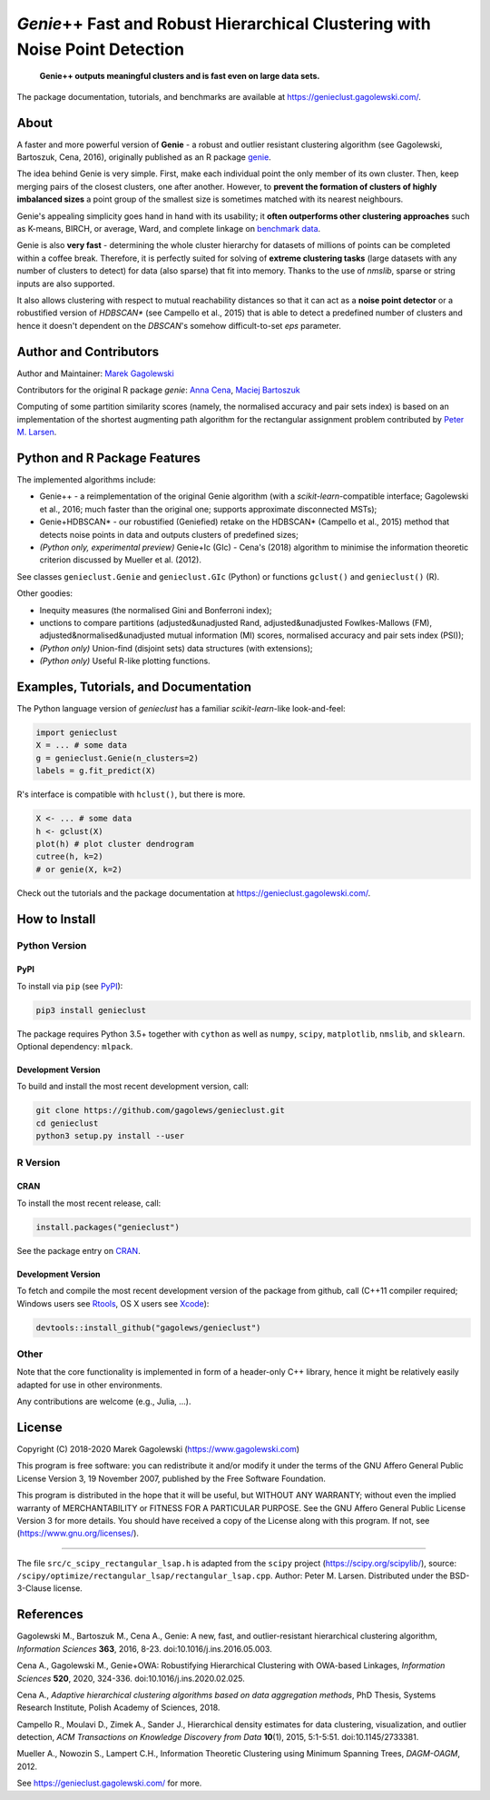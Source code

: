 *Genie*\ ++ Fast and Robust Hierarchical Clustering with Noise Point Detection
==============================================================================

|genieclust for Python| |genieclust for R| |codecov|

   **Genie++ outputs meaningful clusters and is fast even on large data sets.**

The package documentation, tutorials, and benchmarks are available
at https://genieclust.gagolewski.com/.


About
-----

A faster and more powerful version of **Genie** - a robust and outlier
resistant clustering algorithm (see Gagolewski, Bartoszuk, Cena, 2016),
originally published as an R package
`genie <https://cran.r-project.org/web/packages/genie/>`_.

The idea behind Genie is very simple. First, make each individual
point the only member of its own cluster. Then, keep merging pairs
of the closest clusters, one after another. However, to **prevent
the formation of clusters of highly imbalanced sizes**
a point group of the smallest size is sometimes matched with its nearest
neighbours.

Genie's appealing simplicity goes hand in hand with its usability;
it **often outperforms other clustering approaches**
such as K-means, BIRCH, or average, Ward, and complete linkage
on `benchmark data <https://github.com/gagolews/clustering_benchmarks_v1/>`_.

Genie is also **very fast** - determining the whole cluster hierarchy
for datasets of millions of points can be completed within a coffee break.
Therefore, it is perfectly suited for solving of **extreme clustering tasks**
(large datasets with any number of clusters to detect) for data (also sparse)
that fit into memory.
Thanks to the use of `nmslib`, sparse or string inputs are also supported.

It also allows clustering with respect to mutual reachability distances
so that it can act as a **noise point detector** or a
robustified version of `HDBSCAN\*`  (see Campello et al., 2015)
that is able to detect a predefined
number of clusters and hence it doesn't dependent on the `DBSCAN`'s somehow
difficult-to-set `eps` parameter.



Author and Contributors
-----------------------

Author and Maintainer: `Marek Gagolewski <https://www.gagolewski.com>`_

Contributors for the original R package `genie`:
`Anna Cena <https://cena.rexamine.com>`_,
`Maciej Bartoszuk <https://bartoszuk.rexamine.com>`_

Computing of some partition similarity scores (namely, the normalised accuracy
and pair sets index) is based on an implementation of the shortest augmenting path
algorithm for the rectangular assignment problem contributed by
`Peter M. Larsen <https://github.com/pmla/>`_\ .




Python and R Package Features
-----------------------------

The implemented algorithms include:

-  Genie++ - a reimplementation of the original Genie algorithm (with a
   `scikit-learn`-compatible interface; Gagolewski et al., 2016;
   much faster than the original one; supports approximate disconnected
   MSTs);

-  Genie+HDBSCAN\* - our robustified (Geniefied) retake on the HDBSCAN\*
   (Campello et al., 2015) method that detects noise points in data and
   outputs clusters of predefined sizes;

-  *(Python only, experimental preview)* Genie+Ic (GIc) - Cena's (2018)
   algorithm to minimise the information theoretic criterion discussed
   by Mueller et al. (2012).

See classes ``genieclust.Genie`` and ``genieclust.GIc`` (Python) or
functions ``gclust()`` and ``genieclust()`` (R).

Other goodies:

-  Inequity measures (the normalised Gini and Bonferroni index);

-  unctions to compare partitions (adjusted&unadjusted Rand,
   adjusted&unadjusted Fowlkes-Mallows (FM),
   adjusted&normalised&unadjusted mutual information (MI) scores,
   normalised accuracy and pair sets index (PSI));

-  *(Python only)* Union-find (disjoint sets) data structures (with
   extensions);

-  *(Python only)* Useful R-like plotting functions.




Examples, Tutorials, and Documentation
--------------------------------------

The Python language version of `genieclust` has a familiar
`scikit-learn`-like look-and-feel:

.. code:: python

   import genieclust
   X = ... # some data
   g = genieclust.Genie(n_clusters=2)
   labels = g.fit_predict(X)

R's interface is compatible with ``hclust()``, but there is more.

.. code:: r

   X <- ... # some data
   h <- gclust(X)
   plot(h) # plot cluster dendrogram
   cutree(h, k=2)
   # or genie(X, k=2)

Check out the tutorials and the package documentation at
https://genieclust.gagolewski.com/.



How to Install
--------------


Python Version
~~~~~~~~~~~~~~

PyPI
^^^^

To install via ``pip`` (see `PyPI <https://pypi.org/project/genieclust/>`_):

.. code:: bash

   pip3 install genieclust


The package requires Python 3.5+ together with ``cython`` as well as
``numpy``, ``scipy``, ``matplotlib``, ``nmslib``, and ``sklearn``. Optional
dependency: ``mlpack``.



Development Version
^^^^^^^^^^^^^^^^^^^

To build and install the most recent development version, call:

.. code:: bash

   git clone https://github.com/gagolews/genieclust.git
   cd genieclust
   python3 setup.py install --user



R Version
~~~~~~~~~

CRAN
^^^^

To install the most recent release, call:

.. code:: r

    install.packages("genieclust")


See the package entry on `CRAN <https://cran.r-project.org/web/packages/genieclust/>`_.


Development Version
^^^^^^^^^^^^^^^^^^^

To fetch and compile the most recent development version of the package
from github, call (C++11 compiler required; Windows users see
`Rtools <https://cran.r-project.org/bin/windows/Rtools/>`_, OS X users
see `Xcode <https://developer.apple.com/xcode/>`_):

.. code:: r

   devtools::install_github("gagolews/genieclust")


Other
~~~~~

Note that the core functionality is implemented in form of a header-only
C++ library, hence it might be relatively easily adapted for use in
other environments.

Any contributions are welcome (e.g., Julia, ...).


License
-------

Copyright (C) 2018-2020 Marek Gagolewski (https://www.gagolewski.com)

This program is free software: you can redistribute it and/or modify it
under the terms of the GNU Affero General Public License Version 3, 19
November 2007, published by the Free Software Foundation.

This program is distributed in the hope that it will be useful, but
WITHOUT ANY WARRANTY; without even the implied warranty of
MERCHANTABILITY or FITNESS FOR A PARTICULAR PURPOSE. See the GNU Affero
General Public License Version 3 for more details. You should have
received a copy of the License along with this program. If not, see
(https://www.gnu.org/licenses/).

--------------

The file ``src/c_scipy_rectangular_lsap.h`` is adapted from the
``scipy`` project (https://scipy.org/scipylib/), source:
``/scipy/optimize/rectangular_lsap/rectangular_lsap.cpp``.
Author: Peter M. Larsen. Distributed under the BSD-3-Clause license.




References
----------

Gagolewski M., Bartoszuk M., Cena A., Genie: A new, fast, and
outlier-resistant hierarchical clustering algorithm, *Information
Sciences* **363**, 2016, 8-23. doi:10.1016/j.ins.2016.05.003.

Cena A., Gagolewski M., Genie+OWA: Robustifying Hierarchical Clustering
with OWA-based Linkages, *Information Sciences* **520**, 2020, 324-336.
doi:10.1016/j.ins.2020.02.025.

Cena A., *Adaptive hierarchical clustering algorithms based on data
aggregation methods*, PhD Thesis, Systems Research Institute, Polish
Academy of Sciences, 2018.

Campello R., Moulavi D., Zimek A., Sander J., Hierarchical density
estimates for data clustering, visualization, and outlier detection,
*ACM Transactions on Knowledge Discovery from Data* **10**\ (1), 2015,
5:1-5:51. doi:10.1145/2733381.

Mueller A., Nowozin S., Lampert C.H., Information Theoretic Clustering
using Minimum Spanning Trees, *DAGM-OAGM*, 2012.

See https://genieclust.gagolewski.com/ for more.



.. |genieclust for Python| image:: https://github.com/gagolews/genieclust/workflows/genieclust%20for%20Python/badge.svg
   :target: https://pypi.org/project/genieclust/
.. |genieclust for R| image:: https://github.com/gagolews/genieclust/workflows/genieclust%20for%20R/badge.svg
   :target: https://cran.r-project.org/web/packages/genieclust/
.. |codecov| image:: https://codecov.io/gh/gagolews/genieclust/branch/master/graph/badge.svg
   :target: https://codecov.io/gh/gagolews/genieclust
